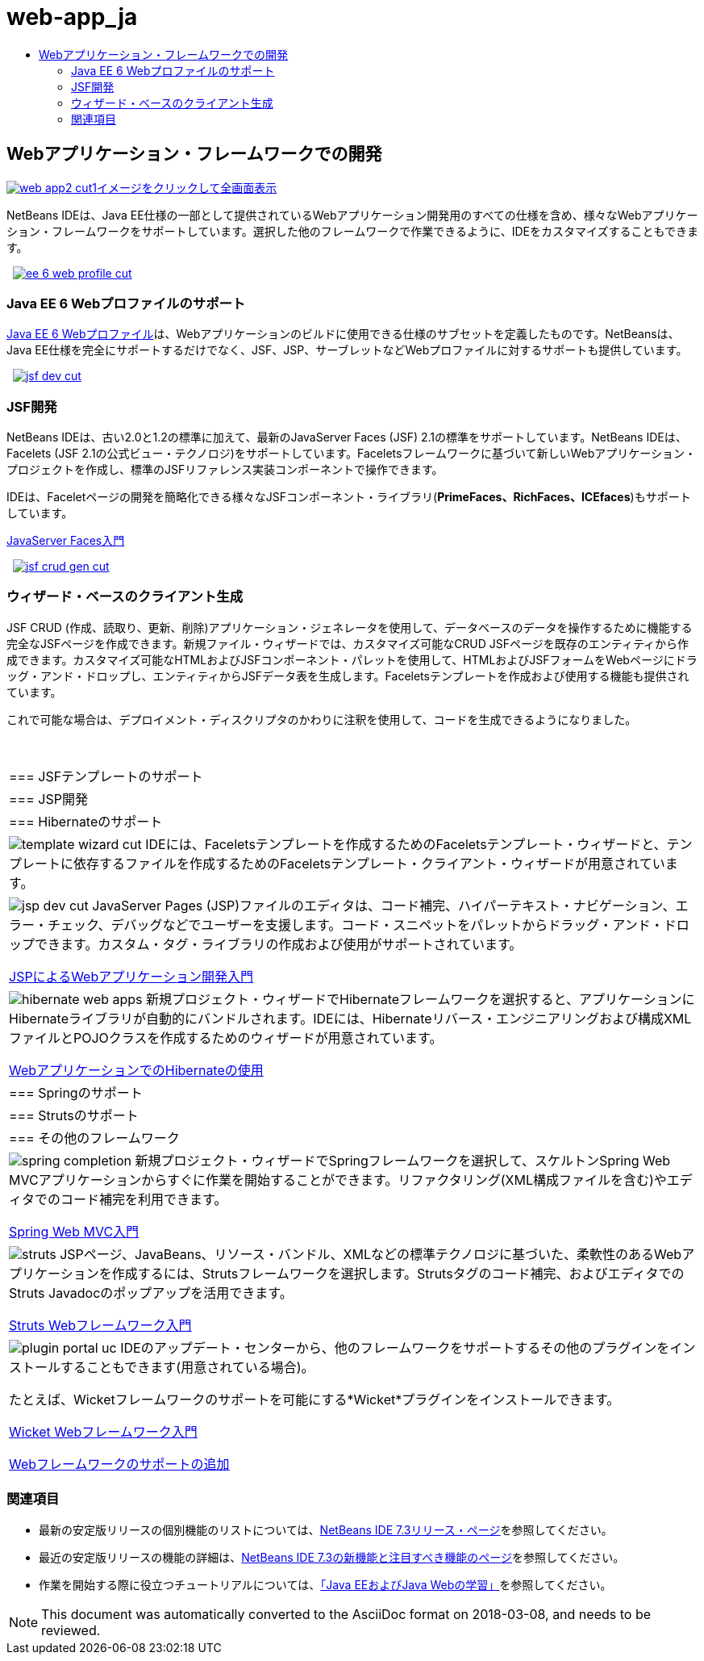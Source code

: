 // 
//     Licensed to the Apache Software Foundation (ASF) under one
//     or more contributor license agreements.  See the NOTICE file
//     distributed with this work for additional information
//     regarding copyright ownership.  The ASF licenses this file
//     to you under the Apache License, Version 2.0 (the
//     "License"); you may not use this file except in compliance
//     with the License.  You may obtain a copy of the License at
// 
//       http://www.apache.org/licenses/LICENSE-2.0
// 
//     Unless required by applicable law or agreed to in writing,
//     software distributed under the License is distributed on an
//     "AS IS" BASIS, WITHOUT WARRANTIES OR CONDITIONS OF ANY
//     KIND, either express or implied.  See the License for the
//     specific language governing permissions and limitations
//     under the License.
//

= web-app_ja
:jbake-type: page
:jbake-tags: oldsite, needsreview
:jbake-status: published
:keywords: Apache NetBeans  web-app_ja
:description: Apache NetBeans  web-app_ja
:toc: left
:toc-title:

 

== Webアプリケーション・フレームワークでの開発

link:../../images_www/v7/screenshots/web-app2.png[image:web-app2-cut1.png[][font-11]#イメージをクリックして全画面表示#]

NetBeans IDEは、Java EE仕様の一部として提供されているWebアプリケーション開発用のすべての仕様を含め、様々なWebアプリケーション・フレームワークをサポートしています。選択した他のフレームワークで作業できるように、IDEをカスタマイズすることもできます。

    [overview-right]#link:../../images_www/v7/3/features/ee-6-web-profile.png[image:ee-6-web-profile-cut.png[]]#

=== Java EE 6 Webプロファイルのサポート

link:http://www.oracle.com/technetwork/java/javaee/downloads/javaee6-standards-jsp-141130.html[Java EE 6 Webプロファイル]は、Webアプリケーションのビルドに使用できる仕様のサブセットを定義したものです。NetBeansは、Java EE仕様を完全にサポートするだけでなく、JSF、JSP、サーブレットなどWebプロファイルに対するサポートも提供しています。

     [overview-left]#link:../../images_www/v7/3/features/jsf-dev.png[image:jsf-dev-cut.png[]]#

=== JSF開発

NetBeans IDEは、古い2.0と1.2の標準に加えて、最新のJavaServer Faces (JSF) 2.1の標準をサポートしています。NetBeans IDEは、Facelets (JSF 2.1の公式ビュー・テクノロジ)をサポートしています。Faceletsフレームワークに基づいて新しいWebアプリケーション・プロジェクトを作成し、標準のJSFリファレンス実装コンポーネントで操作できます。

IDEは、Faceletページの開発を簡略化できる様々なJSFコンポーネント・ライブラリ(*PrimeFaces、RichFaces、ICEfaces*)もサポートしています。

link:../../kb/docs/web/jsf20-intro.html[JavaServer Faces入門]

     [overview-right]#link:../../images_www/v7/3/features/jsf-crud-gen.png[image:jsf-crud-gen-cut.png[]]#

=== ウィザード・ベースのクライアント生成

JSF CRUD (作成、読取り、更新、削除)アプリケーション・ジェネレータを使用して、データベースのデータを操作するために機能する完全なJSFページを作成できます。新規ファイル・ウィザードでは、カスタマイズ可能なCRUD JSFページを既存のエンティティから作成できます。カスタマイズ可能なHTMLおよびJSFコンポーネント・パレットを使用して、HTMLおよびJSFフォームをWebページにドラッグ・アンド・ドロップし、エンティティからJSFデータ表を生成します。Faceletsテンプレートを作成および使用する機能も提供されています。

これで可能な場合は、デプロイメント・ディスクリプタのかわりに注釈を使用して、コードを生成できるようになりました。

 
|===

|=== JSFテンプレートのサポート

 |

=== JSP開発

 |

=== Hibernateのサポート

 

|[overview-centre]#image:template-wizard-cut.png[]#
IDEには、Faceletsテンプレートを作成するためのFaceletsテンプレート・ウィザードと、テンプレートに依存するファイルを作成するためのFaceletsテンプレート・クライアント・ウィザードが用意されています。

 |

[overview-centre]#image:jsp-dev-cut.png[]#
JavaServer Pages (JSP)ファイルのエディタは、コード補完、ハイパーテキスト・ナビゲーション、エラー・チェック、デバッグなどでユーザーを支援します。コード・スニペットをパレットからドラッグ・アンド・ドロップできます。カスタム・タグ・ライブラリの作成および使用がサポートされています。

link:../../kb/docs/web/quickstart-webapps.html[JSPによるWebアプリケーション開発入門]

 |

[overview-centre]#image:hibernate-web-apps.png[]#
新規プロジェクト・ウィザードでHibernateフレームワークを選択すると、アプリケーションにHibernateライブラリが自動的にバンドルされます。IDEには、Hibernateリバース・エンジニアリングおよび構成XMLファイルとPOJOクラスを作成するためのウィザードが用意されています。

link:../../kb/docs/web/hibernate-webapp.html[WebアプリケーションでのHibernateの使用]

 

|=== Springのサポート

 |

=== Strutsのサポート

 |

=== その他のフレームワーク

 

|[overview-centre]#image:spring-completion.png[]#
新規プロジェクト・ウィザードでSpringフレームワークを選択して、スケルトンSpring Web MVCアプリケーションからすぐに作業を開始することができます。リファクタリング(XML構成ファイルを含む)やエディタでのコード補完を利用できます。

link:../../kb/docs/web/quickstart-webapps-spring.html[Spring Web MVC入門]

 |

[overview-centre]#image:struts.png[]#
JSPページ、JavaBeans、リソース・バンドル、XMLなどの標準テクノロジに基づいた、柔軟性のあるWebアプリケーションを作成するには、Strutsフレームワークを選択します。Strutsタグのコード補完、およびエディタでのStruts Javadocのポップアップを活用できます。

link:../../kb/docs/web/quickstart-webapps-struts.html[Struts Webフレームワーク入門]

 |

[overview-centre]#image:plugin-portal-uc.png[]#
IDEのアップデート・センターから、他のフレームワークをサポートするその他のプラグインをインストールすることもできます(用意されている場合)。

たとえば、Wicketフレームワークのサポートを可能にする*Wicket*プラグインをインストールできます。

link:../../kb/docs/web/quickstart-webapps-wicket.html[Wicket Webフレームワーク入門]

link:../../kb/docs/web/framework-adding-support.html[Webフレームワークのサポートの追加]

 
|===

=== 関連項目

* 最新の安定版リリースの個別機能のリストについては、link:/community/releases/73/index.html[NetBeans IDE 7.3リリース・ページ]を参照してください。
* 最近の安定版リリースの機能の詳細は、link:http://wiki.netbeans.org/NewAndNoteworthyNB73[NetBeans IDE 7.3の新機能と注目すべき機能のページ]を参照してください。
* 作業を開始する際に役立つチュートリアルについては、link:../../kb/trails/java-ee.html[「Java EEおよびJava Webの学習」]を参照してください。

NOTE: This document was automatically converted to the AsciiDoc format on 2018-03-08, and needs to be reviewed.
